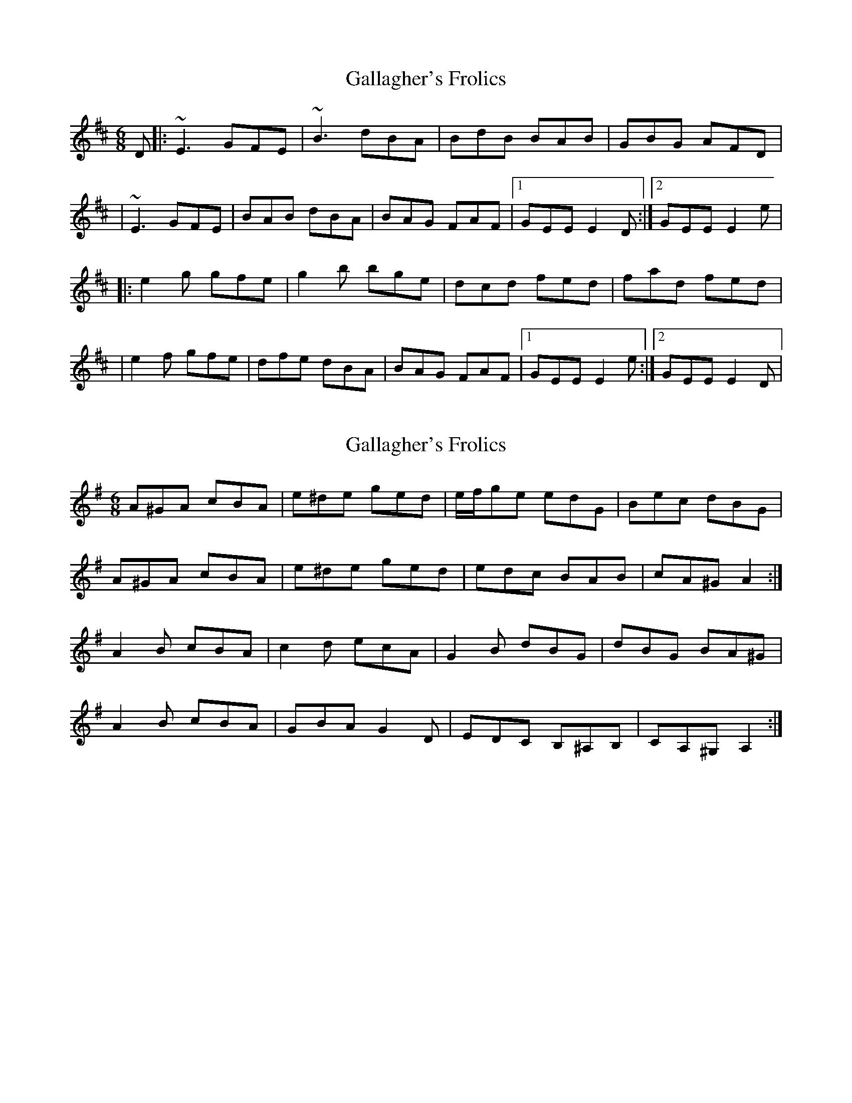 X: 1
T: Gallagher's Frolics
Z: Will Harmon
S: https://thesession.org/tunes/160#setting160
R: jig
M: 6/8
L: 1/8
K: Edor
D|:~E3 GFE|~B3 dBA|BdB BAB|GBG AFD|
|~E3 GFE| BAB dBA|BAG FAF|1 GEE E2 D:|2 GEE E2 e|
|:e2 g gfe|g2 b bge|dcd fed|fad fed|
|e2 f gfe|dfe dBA|BAG FAF|1 GEE E2 e:|2 GEE E2 D|
X: 2
T: Gallagher's Frolics
Z: ceolachan
S: https://thesession.org/tunes/160#setting12784
R: jig
M: 6/8
L: 1/8
K: Ador
A^GA cBA | e^de ged | e/f/ge edG | Bec dBG |A^GA cBA | e^de ged | edc BAB | cA^G A2 :|A2 B cBA | c2 d ecA | G2 B dBG | dBG BA^G |A2 B cBA | GBA G2 D | EDC B,^A,B, | CA,^G, A,2 :|
X: 3
T: Gallagher's Frolics
Z: JACKB
S: https://thesession.org/tunes/160#setting25302
R: jig
M: 6/8
L: 1/8
K: Edor
D|:E3 GFE|BAB dBA|BdB BAB|GB/A/G AFD|
|E3 GFE| BAB dBA|BAG FG/A/F|1 GED E2 D:|2 GEE E2 B||
|:e2f gfe|g2a bge|dB/c/d fed|fad fed|
|e2f gfe|dg/f/e dBA|BAG FG/A/F|1 GED E2B:|2 GED E2 D||
X: 4
T: Gallagher's Frolics
Z: Michael Toomey
S: https://thesession.org/tunes/160#setting30523
R: jig
M: 6/8
L: 1/8
K: Edor
D|: ~E3 GFE|~B3 dBA|BdB BAB|GBG AFD|
|~E3 GFE| BAB dBA|BAG FAF|1 GEE E2 :|2 GEE E2 |
B|: e2g gfe | g2b bge | dB/c/d fed | fad fed |
|e2f gfe|dg/f/e dBA | BAG FAF |1 GEE E2 :|2 GEE E2 |
